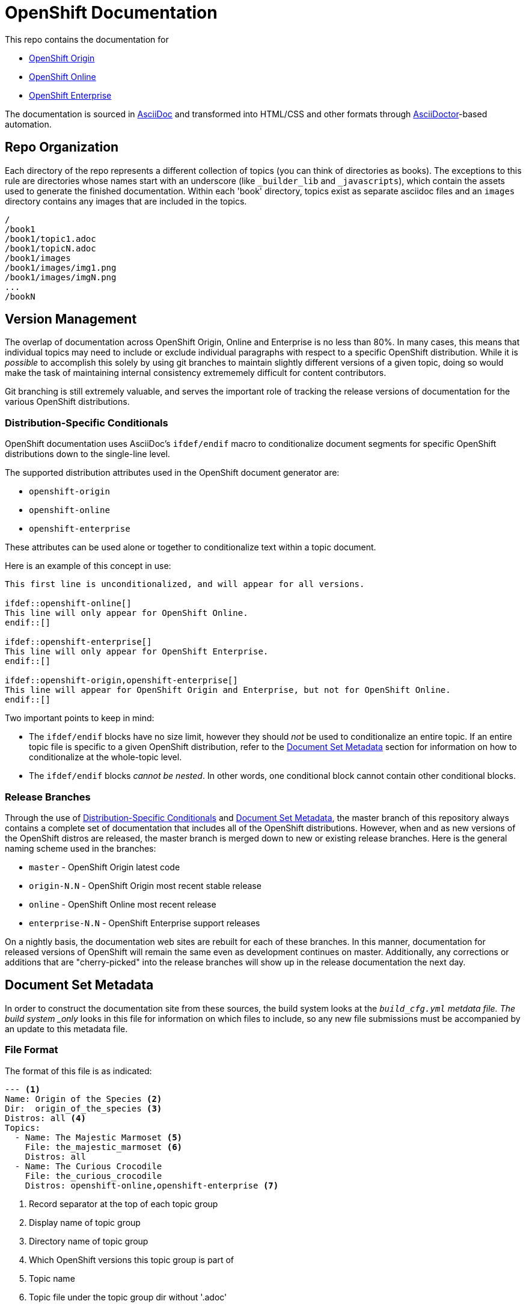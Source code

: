 = OpenShift Documentation

This repo contains the documentation for

* http://origin.openshift.com/[OpenShift Origin]
* http://openshift.com/[OpenShift Online]
* http://www.redhat.com/products/cloud-computing/openshift-enterprise/[OpenShift Enterprise]

The documentation is sourced in http://www.methods.co.nz/asciidoc/[AsciiDoc] and transformed into HTML/CSS and other formats through http://asciidoctor.org/[AsciiDoctor]-based automation.

== Repo Organization

Each directory of the repo represents a different collection of topics (you can think of directories as books). The exceptions to this rule are directories whose names start with an underscore (like `_builder_lib` and `_javascripts`), which contain the assets used to generate the finished documentation. Within each 'book' directory, topics exist as separate asciidoc files and an `images` directory contains any images that are included in the topics.

----
/
/book1
/book1/topic1.adoc
/book1/topicN.adoc
/book1/images
/book1/images/img1.png
/book1/images/imgN.png
...
/bookN
----

== Version Management
The overlap of documentation across OpenShift Origin, Online and Enterprise is no less than 80%. In many cases, this means that individual topics may need to include or exclude individual paragraphs with respect to a specific OpenShift distribution. While it is _possible_ to accomplish this solely by using git branches to maintain slightly different versions of a given topic, doing so would make the task of maintaining internal consistency extrememely difficult for content contributors.

Git branching is still extremely valuable, and serves the important role of tracking the release versions of documentation for the various OpenShift distributions.

=== Distribution-Specific Conditionals
OpenShift documentation uses AsciiDoc's `ifdef/endif` macro to conditionalize document segments for specific OpenShift distributions down to the single-line level.

The supported distribution attributes used in the OpenShift document generator are:

* `openshift-origin`
* `openshift-online`
* `openshift-enterprise`

These attributes can be used alone or together to conditionalize text within a topic document.

Here is an example of this concept in use:

----
This first line is unconditionalized, and will appear for all versions.

\ifdef::openshift-online[]
This line will only appear for OpenShift Online.
\endif::[]

\ifdef::openshift-enterprise[]
This line will only appear for OpenShift Enterprise.
\endif::[]

\ifdef::openshift-origin,openshift-enterprise[]
This line will appear for OpenShift Origin and Enterprise, but not for OpenShift Online.
\endif::[]
----

Two important points to keep in mind:

* The `ifdef/endif` blocks have no size limit, however they should _not_ be used to conditionalize an entire topic. If an entire topic file is specific to a given OpenShift distribution, refer to the link:#document-set-metadata[Document Set Metadata] section for information on how to conditionalize at the whole-topic level.

* The `ifdef/endif` blocks _cannot be nested_. In other words, one conditional block cannot contain other conditional blocks.

=== Release Branches
Through the use of link:#distribution-specific-conditionals[Distribution-Specific Conditionals] and link:#document-set-metadata[Document Set Metadata], the master branch of this repository always contains a complete set of documentation that includes all of the OpenShift distributions. However, when and as new versions of the OpenShift distros are released, the master branch is merged down to new or existing release branches. Here is the general naming scheme used in the branches:

* `master` - OpenShift Origin latest code
* `origin-N.N` - OpenShift Origin most recent stable release
* `online` - OpenShift Online most recent release
* `enterprise-N.N` - OpenShift Enterprise support releases

On a nightly basis, the documentation web sites are rebuilt for each of these branches. In this manner, documentation for released versions of OpenShift will remain the same even as development continues on master. Additionally, any corrections or additions that are "cherry-picked" into the release branches will show up in the release documentation the next day.

== Document Set Metadata
In order to construct the documentation site from these sources, the build system looks at the `_build_cfg.yml` metdata file. The build system _only_ looks in this file for information on which files to include, so any new file submissions must be accompanied by an update to this metadata file.

=== File Format
The format of this file is as indicated:

----
--- <1>
Name: Origin of the Species <2>
Dir:  origin_of_the_species <3>
Distros: all <4>
Topics:
  - Name: The Majestic Marmoset <5>
    File: the_majestic_marmoset <6>
    Distros: all
  - Name: The Curious Crocodile
    File: the_curious_crocodile
    Distros: openshift-online,openshift-enterprise <7>
----
<1> Record separator at the top of each topic group
<2> Display name of topic group
<3> Directory name of topic group
<4> Which OpenShift versions this topic group is part of
<5> Topic name
<6> Topic file under the topic group dir without '.adoc'
<7> Which OpenShift versions this topic is part of

=== Notes on "Distros"

* The "Distros" setting is optional for topic groups and topic items. When the "Distros" setting is absent, the system treats the topic group or topic as though the user had set "Distros: all".
* The "all" value for "Distros" is a synonym for "openshift-origin,openshift-enterprise,openshift-online".
* The "all" value trumps other values, so "openshift-online,all" is treated as "all"

== Understanding the Complete Distribution Condition Chain
It is important to understand the ordering of distribution conditionals in determining whether or not a specific piece of content appears in the documentation set. The hierarchy is fairly straightforward:

1. Topic group "Distros" setting from `_build_cfg.yml`
2. Topic item "Distros" setting from `_build_cfg.yml`
3. Document-level `ifdef/endif` blocks

In this manner:

* If a topic group is configured with "Distros: openshift-online", the entire group will be skipped for OpenShift Enterprise and OpenShift Origin, regardless of the Topic-level and document-level content rules within that group.

* When a topic group is available to all Distros, but a specific topic item is limited, the topic group will appear for all distros and the specific topic item will only appear for the indicated distros.

== Live Editing
If you would like to work on one of the documentation files in an editing environment that automatically redraws the resulting HTML, follow these steps.

=== Prerequisites
You will need the following tools in your editing environment:

* A bash shell environment (Linux distributions and OS X include these out of the box, for Windows consider http://cygwin.com/[Cygwin])
* https://www.ruby-lang.org/en/[Ruby]
* http://www.git-scm.com/[git]
* A web browser (Firefox, Chrome or Safari) with the http://livereload.com/[LiveReload] extension

With these tools available, first perform a one-time setup:

1. Clone the https://github.com/openshift/openshift-docs[openshift-docs] repo from GitHub:
+ 
----
$ git clone https://github.com/openshift/openshift-docs.git
----
2. From the cloned directory, run a bundle install:
+ 
----
$ cd openshift-docs
$ bundle install
----
+
TIP: If you don't have bundler installed, you can get it by running `gem install bundler`

That's it for setup, the next section explains how to run the LiveReload system.

=== Running with LiveReload
Once you've installed the link:#prerequisites[prerequisites] you can fire up the LiveReload setup as follows:

1. From the `openshift-docs` directory, run a preliminary build:
+ 
----
$ cd openshift-docs
$ bundle exec rake build
----
2. Now open the generated HTML file in your browser. It will be under `openshift-docs/_preview/<distro>/<branch>` with the same path and filename as the original file. The only difference will be the name ending in '.html' instead of '.adoc'.
3. Now start up the `guard` utility:
+ 
----
$ bundle exec guard
----
+ 
TIP: This utility will run in the terminal where you started it, so you should leave it running off to the side and use other terminals for regular tasks.
4. Finally, back in your browser, enable the LiveReload plugin in the same tab where the preview file is displayed. You will know this step succeeded if the LiveReload icon changes, and if you see output similar to the following in the terminal where `guard` is running:
+ 
----
[1] guard(main)> 17:29:22 - INFO - Browser connected.
----

That's it. Now any changes that you make to the source file will automatically trigger a rebuild of the target HTML file.

=== Clean Up
The `.gitignore` file is set up to prevent anything under `_preview` and `_package` from being committed. However, you can reset the environment manually by running:

----
$ bundle exec rake clean
----

== Creating New Topic Pages
The layout and style rules for new documentation are largely described in an upcoming style guide (delivery date TBD). However, a few important rules are listed here because they affect the way that the pages are rendered.

The top matter of any new topic page must have the following format:

----
= Human-Readable Topic Title
{product-author}
{product-version}
:data-uri:
:icons:
----

* The article title goes on the first line with a level 1 header markup (=)
* The [x-]`{product-author}` and [x-]`{product-version}` are AsciiDoc attributes that get replaced dynamically when the docs are generated.
* The `:data-uri:` attribute tells AsciiDoctor to embed any images directly in the HTML.
* The `:icons:` attribute tells AsciiDoctor to use cool icons for admonition blocks.

After the heading block and a single whitespace line, you can include any content for the topic.

NOTE: Any section headers within the article must be level 2 (==) or lower. Try to be consistent about level-nesting; it won't break AsciiDoctor to jump from a level 1 section header down to level 3, but it isn't good form.


== Contacts

For questions or comments about the documentation system:

* OpenShift team members can be found on the http://webchat.freenode.net/?randomnick=1&channels=openshift&uio=d4[#openshift] and http://webchat.freenode.net/?randomnick=1&channels=openshift-dev&uio=d4[#openshift-dev channels] on http://www.freenode.net/[FreeNode].
* You can also join the http://lists.openshift.redhat.com/openshiftmm/listinfo/users[Users] or http://lists.openshift.redhat.com/openshiftmm/listinfo/dev[Developers] mailing list.
